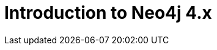 = Introduction to Neo4j 4.x
:categories: legacy-introduction
:status: redirect
:redirect: https://neo4j.com/graphacademy/training-overview-40/enrollment/